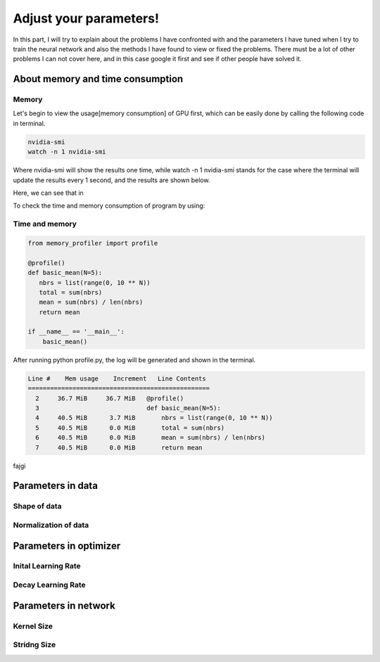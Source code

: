 .. badblock documentation master file, created by
   sphinx-quickstart on Thu Mar  7 09:42:25 2019.
   You can adapt this file completely to your liking, but it should at least
   contain the root `toctree` directive.

Adjust your parameters!
====================================

In this part, I will try to explain about the problems I have confronted with and the parameters I have tuned when I try to train the neural network and also the methods I have found to view or fixed the problems. There must be a lot of other problems I can not cover here, and in this case google it first and see if other people have solved it.


About memory and time consumption
^^^^^^^^^^^^^^^^^^^^^^^^^^^^^^^^^^^


Memory 
""""""""""""""""""""""
Let's begin to view the usage[memory consumption] of GPU first, which can be easily done by calling the following code in terminal.

.. code-block:: console

   nvidia-smi
   watch -n 1 nvidia-smi 

Where nvidia-smi will show the results one time, while watch -n 1 nvidia-smi stands for the case where the terminal will update the results every 1 second, and the results are shown below.

.. image:: memory.png
    :width: 500px
    :align: center
    :alt: Unet

Here, we can see that in 

To check the time and memory consumption of program by using:

Time and memory 
""""""""""""""""""""""
.. code-block:: python

   from memory_profiler import profile

   @profile()
   def basic_mean(N=5):
      nbrs = list(range(0, 10 ** N))
      total = sum(nbrs)
      mean = sum(nbrs) / len(nbrs)
      return mean

   if __name__ == '__main__':
       basic_mean()

After running python profile.py, the log will be generated and shown in the terminal.

.. code-block:: console

   Line #    Mem usage    Increment   Line Contents
   =================================================
     2     36.7 MiB     36.7 MiB   @profile()
     3                             def basic_mean(N=5):
     4     40.5 MiB      3.7 MiB       nbrs = list(range(0, 10 ** N))
     5     40.5 MiB      0.0 MiB       total = sum(nbrs)
     6     40.5 MiB      0.0 MiB       mean = sum(nbrs) / len(nbrs)
     7     40.5 MiB      0.0 MiB       return mean


fajgi

.. image:: MemoryManagement.png
    :width: 700px
    :align: center
    :alt: Unet





Parameters in data
^^^^^^^^^^^^^^^^^^^^^^^^^^^^^^^^^

Shape of data
"""""""""""""""""""""""""


Normalization of data
"""""""""""""""""""""""""

Parameters in optimizer
^^^^^^^^^^^^^^^^^^^^^^^^^^^^^^^^^

Inital Learning Rate 
"""""""""""""""""""""""""

Decay Learning Rate 
"""""""""""""""""""""""""



Parameters in network
^^^^^^^^^^^^^^^^^^^^^^^^^^^^^^^^^

Kernel Size
"""""""""""""""""""""""""

Stridng Size
"""""""""""""""""""""""""







  


